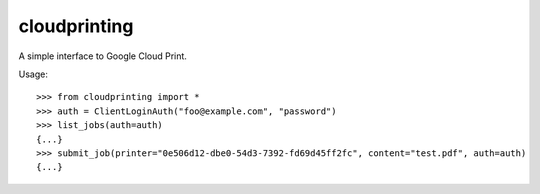 =============
cloudprinting
=============

A simple interface to Google Cloud Print.

Usage::

    >>> from cloudprinting import *
    >>> auth = ClientLoginAuth("foo@example.com", "password")
    >>> list_jobs(auth=auth)
    {...}
    >>> submit_job(printer="0e506d12-dbe0-54d3-7392-fd69d45ff2fc", content="test.pdf", auth=auth)
    {...}
